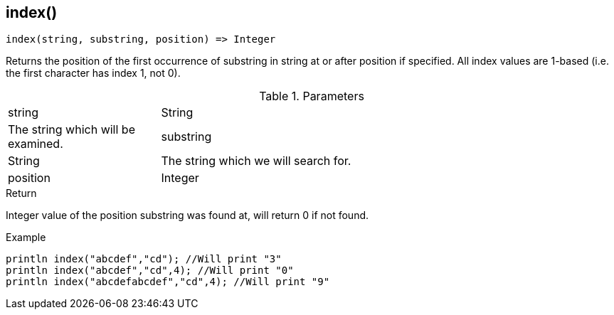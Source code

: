 [.nxsl-function]
[[func-index]]
== index()

[source,c]
----
index(string, substring, position) => Integer
----

Returns the position of the first occurrence of substring in string at or after position if specified. All index values are 1-based (i.e. the first character has index 1, not 0).

.Parameters
[cols="1,3" grid="none", frame="none"]
|===
|string|String|The string which will be examined.
|substring|String|The string which we will search for.
|position|Integer|The starting position in the string to begin our search from the left. Optional parameter
|===

.Return
Integer value of the position substring was found at, will return 0 if not found.

.Example
[.source]
....
println index("abcdef","cd"); //Will print "3"
println index("abcdef","cd",4); //Will print "0"
println index("abcdefabcdef","cd",4); //Will print "9"
....
